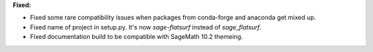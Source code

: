 **Fixed:**

* Fixed some rare compatibility issues when packages from conda-forge and anaconda get mixed up.
* Fixed name of project in setup.py. It's now `sage-flatsurf` instead of `sage_flatsurf`.
* Fixed documentation build to be compatible with SageMath 10.2 themeing.
